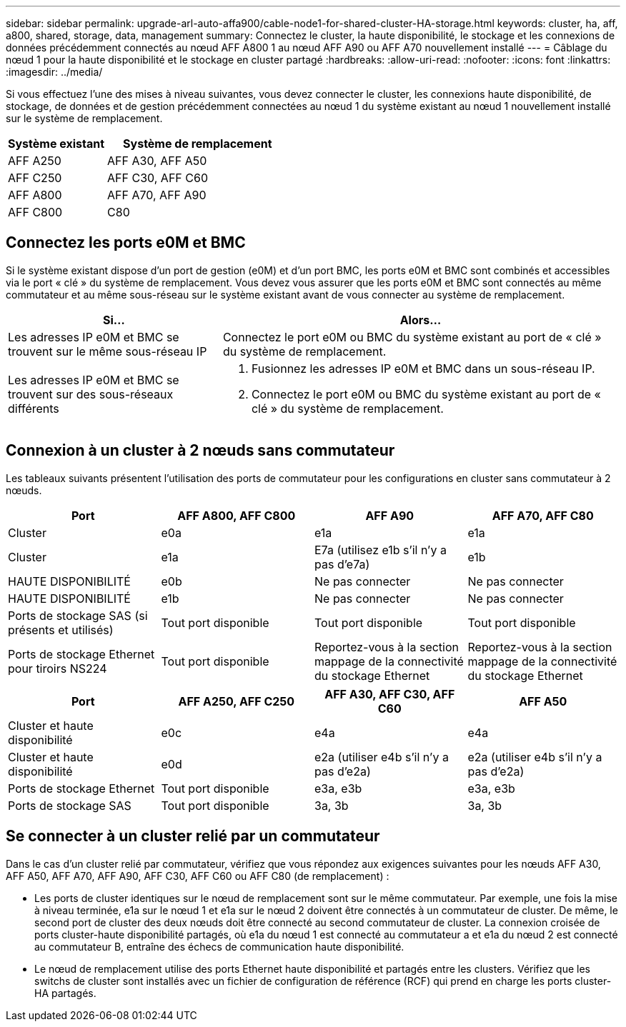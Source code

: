 ---
sidebar: sidebar 
permalink: upgrade-arl-auto-affa900/cable-node1-for-shared-cluster-HA-storage.html 
keywords: cluster, ha, aff, a800, shared, storage, data, management 
summary: Connectez le cluster, la haute disponibilité, le stockage et les connexions de données précédemment connectés au nœud AFF A800 1 au nœud AFF A90 ou AFF A70 nouvellement installé 
---
= Câblage du nœud 1 pour la haute disponibilité et le stockage en cluster partagé
:hardbreaks:
:allow-uri-read: 
:nofooter: 
:icons: font
:linkattrs: 
:imagesdir: ../media/


[role="lead"]
Si vous effectuez l'une des mises à niveau suivantes, vous devez connecter le cluster, les connexions haute disponibilité, de stockage, de données et de gestion précédemment connectées au nœud 1 du système existant au nœud 1 nouvellement installé sur le système de remplacement.

[cols="35,65"]
|===
| Système existant | Système de remplacement 


| AFF A250 | AFF A30, AFF A50 


| AFF C250 | AFF C30, AFF C60 


| AFF A800 | AFF A70, AFF A90 


| AFF C800 | C80 
|===


== Connectez les ports e0M et BMC

Si le système existant dispose d'un port de gestion (e0M) et d'un port BMC, les ports e0M et BMC sont combinés et accessibles via le port « clé » du système de remplacement. Vous devez vous assurer que les ports e0M et BMC sont connectés au même commutateur et au même sous-réseau sur le système existant avant de vous connecter au système de remplacement.

[cols="35,65"]
|===
| Si... | Alors... 


| Les adresses IP e0M et BMC se trouvent sur le même sous-réseau IP | Connectez le port e0M ou BMC du système existant au port de « clé » du système de remplacement. 


| Les adresses IP e0M et BMC se trouvent sur des sous-réseaux différents  a| 
. Fusionnez les adresses IP e0M et BMC dans un sous-réseau IP.
. Connectez le port e0M ou BMC du système existant au port de « clé » du système de remplacement.


|===


== Connexion à un cluster à 2 nœuds sans commutateur

Les tableaux suivants présentent l'utilisation des ports de commutateur pour les configurations en cluster sans commutateur à 2 nœuds.

|===
| Port | AFF A800, AFF C800 | AFF A90 | AFF A70, AFF C80 


| Cluster | e0a | e1a | e1a 


| Cluster | e1a | E7a (utilisez e1b s'il n'y a pas d'e7a) | e1b 


| HAUTE DISPONIBILITÉ | e0b | Ne pas connecter | Ne pas connecter 


| HAUTE DISPONIBILITÉ | e1b | Ne pas connecter | Ne pas connecter 


| Ports de stockage SAS (si présents et utilisés) | Tout port disponible | Tout port disponible | Tout port disponible 


| Ports de stockage Ethernet pour tiroirs NS224 | Tout port disponible | Reportez-vous à la section mappage de la connectivité du stockage Ethernet | Reportez-vous à la section mappage de la connectivité du stockage Ethernet 
|===
|===
| Port | AFF A250, AFF C250 | AFF A30, AFF C30, AFF C60 | AFF A50 


| Cluster et haute disponibilité | e0c | e4a | e4a 


| Cluster et haute disponibilité | e0d | e2a (utiliser e4b s'il n'y a pas d'e2a) | e2a (utiliser e4b s'il n'y a pas d'e2a) 


| Ports de stockage Ethernet | Tout port disponible | e3a, e3b | e3a, e3b 


| Ports de stockage SAS | Tout port disponible | 3a, 3b | 3a, 3b 
|===


== Se connecter à un cluster relié par un commutateur

Dans le cas d'un cluster relié par commutateur, vérifiez que vous répondez aux exigences suivantes pour les nœuds AFF A30, AFF A50, AFF A70, AFF A90, AFF C30, AFF C60 ou AFF C80 (de remplacement) :

* Les ports de cluster identiques sur le nœud de remplacement sont sur le même commutateur. Par exemple, une fois la mise à niveau terminée, e1a sur le nœud 1 et e1a sur le nœud 2 doivent être connectés à un commutateur de cluster. De même, le second port de cluster des deux nœuds doit être connecté au second commutateur de cluster. La connexion croisée de ports cluster-haute disponibilité partagés, où e1a du nœud 1 est connecté au commutateur a et e1a du nœud 2 est connecté au commutateur B, entraîne des échecs de communication haute disponibilité.
* Le nœud de remplacement utilise des ports Ethernet haute disponibilité et partagés entre les clusters. Vérifiez que les switchs de cluster sont installés avec un fichier de configuration de référence (RCF) qui prend en charge les ports cluster-HA partagés.


